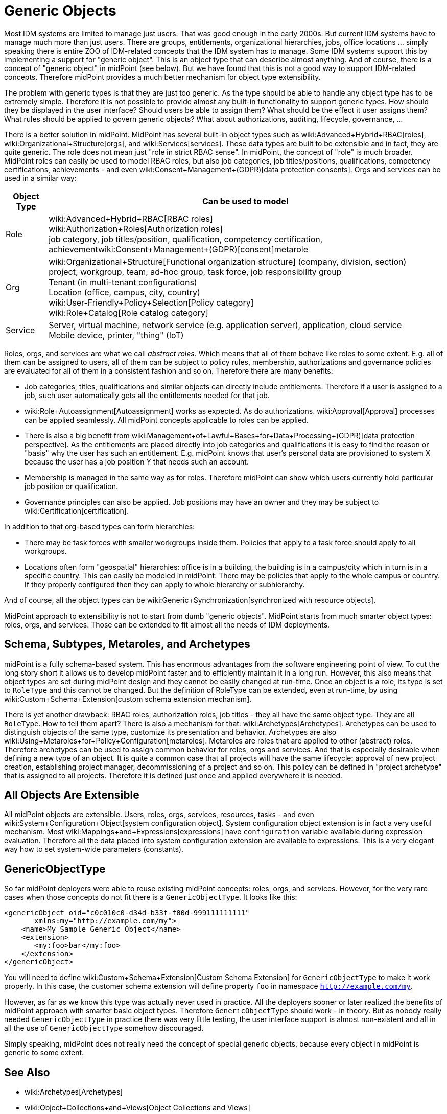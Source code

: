 = Generic Objects
:page-wiki-name: Generic Objects
:page-wiki-metadata-create-user: semancik
:page-wiki-metadata-create-date: 2018-07-30T09:53:48.634+02:00
:page-wiki-metadata-modify-user: petr.gasparik
:page-wiki-metadata-modify-date: 2020-01-06T10:31:33.277+01:00
:page-midpoint-feature: true
:page-alias: { "parent" : "/midpoint/features/current/" }
:page-upkeep-status: yellow

Most IDM systems are limited to manage just users.
That was good enough in the early 2000s.
But current IDM systems have to manage much more than just users.
There are groups, entitlements, organizational hierarchies, jobs, office locations ... simply speaking there is entire ZOO of IDM-related concepts that the IDM system has to manage.
Some IDM systems support this by implementing a support for "generic object".
This is an object type that can describe almost anything.
And of course, there is a concept of "generic object" in midPoint (see below).
But we have found that this is not a good way to support IDM-related concepts.
Therefore midPoint provides a much better mechanism for object type extensibility.

The problem with generic types is that they are just too generic.
As the type should be able to handle any object type has to be extremely simple.
Therefore it is not possible to provide almost any built-in functionality to support generic types.
How should they be displayed in the user interface? Should users be able to assign them? What should be the effect it user assigns them? What rules should be applied to govern generic objects? What about authorizations, auditing, lifecycle, governance, ...

There is a better solution in midPoint.
MidPoint has several built-in object types such as wiki:Advanced+Hybrid+RBAC[roles], wiki:Organizational+Structure[orgs], and wiki:Services[services]. Those data types are built to be extensible and in fact, they are quite generic.
The role does not mean just "role in strict RBAC sense".
In midPoint, the concept of "role" is much broader.
MidPoint roles can easily be used to model RBAC roles, but also job categories, job titles/positions, qualifications, competency certifications, achievements - and even wiki:Consent+Management+(GDPR)[data protection consents]. Orgs and services can be used in a similar way:

[%autowidth]
|===
| Object Type | Can be used to model

| Role
| wiki:Advanced+Hybrid+RBAC[RBAC roles] +
wiki:Authorization+Roles[Authorization roles] +
job category, job titles/position, qualification, competency certification, achievementwiki:Consent+Management+(GDPR)[consent]metarole


| Org
| wiki:Organizational+Structure[Functional organization structure] (company, division, section) +
project, workgroup, team, ad-hoc group, task force, job responsibility group +
Tenant (in multi-tenant configurations) +
Location (office, campus, city, country) +
wiki:User-Friendly+Policy+Selection[Policy category] +
wiki:Role+Catalog[Role catalog category]


| Service
| Server, virtual machine, network service (e.g. application server), application, cloud service +
Mobile device, printer, "thing" (IoT)


|===

Roles, orgs, and services are what we call _abstract roles_. Which means that all of them behave like roles to some extent.
E.g. all of them can be assigned to users, all of them can be subject to policy rules, membership, authorizations and governance policies are evaluated for all of them in a consistent fashion and so on.
Therefore there are many benefits:

* Job categories, titles, qualifications and similar objects can directly include entitlements.
Therefore if a user is assigned to a job, such user automatically gets all the entitlements needed for that job.

* wiki:Role+Autoassignment[Autoassignment] works as expected.
As do authorizations.
wiki:Approval[Approval] processes can be applied seamlessly.
All midPoint concepts applicable to roles can be applied.

* There is also a big benefit from wiki:Management+of+Lawful+Bases+for+Data+Processing+(GDPR)[data protection perspective]. As the entitlements are placed directly into job categories and qualifications it is easy to find the reason or "basis" why the user has such an entitlement.
E.g. midPoint knows that user's personal data are provisioned to system X because the user has a job position Y that needs such an account.

* Membership is managed in the same way as for roles.
Therefore midPoint can show which users currently hold particular job position or qualification.

* Governance principles can also be applied.
Job positions may have an owner and they may be subject to wiki:Certification[certification].

In addition to that org-based types can form hierarchies:

* There may be task forces with smaller workgroups inside them.
Policies that apply to a task force should apply to all workgroups.

* Locations often form "geospatial" hierarchies: office is in a building, the building is in a campus/city which in turn is in a specific country.
This can easily be modeled in midPoint.
There may be policies that apply to the whole campus or country.
If they properly configured then they can apply to whole hierarchy or subhierarchy.

And of course, all the object types can be wiki:Generic+Synchronization[synchronized with resource objects].

MidPoint approach to extensibility is not to start from dumb "generic objects".
MidPoint starts from much smarter object types: roles, orgs, and services.
Those can be extended to fit almost all the needs of IDM deployments.


== Schema, Subtypes, Metaroles, and Archetypes

midPoint is a fully schema-based system.
This has enormous advantages from the software engineering point of view.
To cut the long story short it allows us to develop midPoint faster and to efficiently maintain it in a long run.
However, this also means that object types are set during midPoint design and they cannot be easily changed at run-time.
Once an object is a role, its type is set to `RoleType` and this cannot be changed.
But the definition of RoleType can be extended, even at run-time, by using wiki:Custom+Schema+Extension[custom schema extension mechanism].

There is yet another drawback: RBAC roles, authorization roles, job titles - they all have the same object type.
They are all `RoleType`. How to tell them apart? There is also a mechanism for that: wiki:Archetypes[Archetypes]. Archetypes can be used to distinguish objects of the same type, customize its presentation and behavior.
Archetypes are also wiki:Using+Metaroles+for+Policy+Configuration[metaroles]. Metaroles are roles that are applied to other (abstract) roles.
Therefore archetypes can be used to assign common behavior for roles, orgs and services.
And that is especially desirable when defining a new type of an object.
It is quite a common case that all projects will have the same lifecycle: approval of new project creation, establishing project manager, decommissioning of a project and so on.
This policy can be defined in "project archetype" that is assigned to all projects.
Therefore it is defined just once and applied everywhere it is needed.


== All Objects Are Extensible

All midPoint objects are extensible.
Users, roles, orgs, services, resources, tasks - and even wiki:System+Configuration+Object[system configuration object]. System configuration object extension is in fact a very useful mechanism.
Most wiki:Mappings+and+Expressions[expressions] have `configuration` variable available during expression evaluation.
Therefore all the data placed into system configuration extension are available to expressions.
This is a very elegant way how to set system-wide parameters (constants).


== GenericObjectType

So far midPoint deployers were able to reuse existing midPoint concepts: roles, orgs, and services.
However, for the very rare cases when those concepts do not fit there is a `GenericObjectType`. It looks like this:

[source,xml]
----
<genericObject oid="c0c010c0-d34d-b33f-f00d-999111111111"
       xmlns:my="http://example.com/my">
    <name>My Sample Generic Object</name>
    <extension>
       <my:foo>bar</my:foo>
    </extension>
</genericObject>
----

You will need to define wiki:Custom+Schema+Extension[Custom Schema Extension] for `GenericObjectType` to make it work properly.
In this case, the customer schema extension will define property `foo` in namespace `http://example.com/my`.

However, as far as we know this type was actually never used in practice.
All the deployers sooner or later realized the benefits of midPoint approach with smarter basic object types.
Therefore `GenericObjectType` should work - in theory.
But as nobody really needed `GenericObjectType` in practice there was very little testing, the user interface support is almost non-existent and all in all the use of `GenericObjectType` somehow discouraged.

Simply speaking, midPoint does not really need the concept of special generic objects, because every object in midPoint is generic to some extent.


== See Also

* wiki:Archetypes[Archetypes]

* wiki:Object+Collections+and+Views[Object Collections and Views]

* wiki:Using+Metaroles+for+Policy+Configuration[Using Metaroles for Policy Configuration]

* wiki:Roles,+Metaroles+and+Generic+Synchronization[Roles, Metaroles and Generic Synchronization]

* wiki:Generic+Synchronization[Generic Synchronization]

* wiki:Subtype[Subtype]